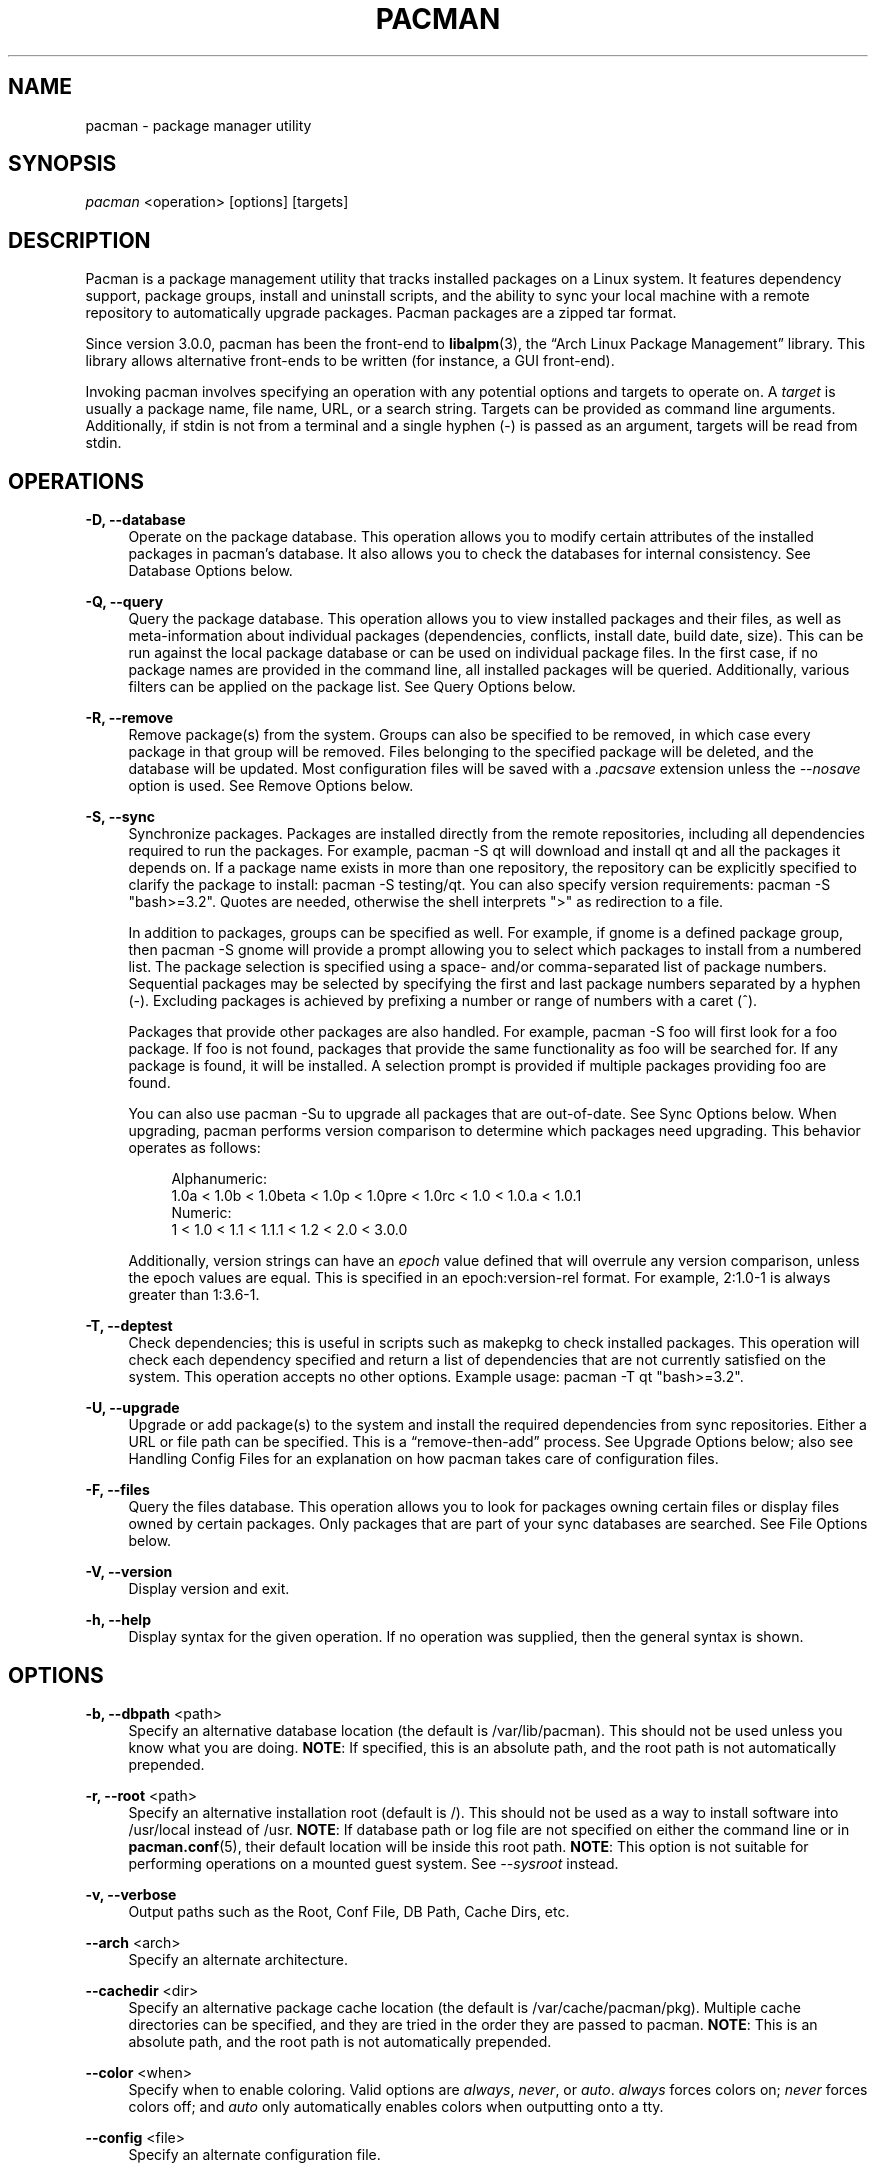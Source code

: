 '\" t
.\"     Title: pacman
.\"    Author: [see the "Authors" section]
.\" Generator: DocBook XSL Stylesheets vsnapshot <http://docbook.sf.net/>
.\"      Date: 2022-03-06
.\"    Manual: Pacman Manual
.\"    Source: Pacman 6.0.1
.\"  Language: English
.\"
.TH "PACMAN" "8" "2022\-03\-06" "Pacman 6\&.0\&.1" "Pacman Manual"
.\" -----------------------------------------------------------------
.\" * Define some portability stuff
.\" -----------------------------------------------------------------
.\" ~~~~~~~~~~~~~~~~~~~~~~~~~~~~~~~~~~~~~~~~~~~~~~~~~~~~~~~~~~~~~~~~~
.\" http://bugs.debian.org/507673
.\" http://lists.gnu.org/archive/html/groff/2009-02/msg00013.html
.\" ~~~~~~~~~~~~~~~~~~~~~~~~~~~~~~~~~~~~~~~~~~~~~~~~~~~~~~~~~~~~~~~~~
.ie \n(.g .ds Aq \(aq
.el       .ds Aq '
.\" -----------------------------------------------------------------
.\" * set default formatting
.\" -----------------------------------------------------------------
.\" disable hyphenation
.nh
.\" disable justification (adjust text to left margin only)
.ad l
.\" -----------------------------------------------------------------
.\" * MAIN CONTENT STARTS HERE *
.\" -----------------------------------------------------------------
.SH "NAME"
pacman \- package manager utility
.SH "SYNOPSIS"
.sp
\fIpacman\fR <operation> [options] [targets]
.SH "DESCRIPTION"
.sp
Pacman is a package management utility that tracks installed packages on a Linux system\&. It features dependency support, package groups, install and uninstall scripts, and the ability to sync your local machine with a remote repository to automatically upgrade packages\&. Pacman packages are a zipped tar format\&.
.sp
Since version 3\&.0\&.0, pacman has been the front\-end to \fBlibalpm\fR(3), the \(lqArch Linux Package Management\(rq library\&. This library allows alternative front\-ends to be written (for instance, a GUI front\-end)\&.
.sp
Invoking pacman involves specifying an operation with any potential options and targets to operate on\&. A \fItarget\fR is usually a package name, file name, URL, or a search string\&. Targets can be provided as command line arguments\&. Additionally, if stdin is not from a terminal and a single hyphen (\-) is passed as an argument, targets will be read from stdin\&.
.SH "OPERATIONS"
.PP
\fB\-D, \-\-database\fR
.RS 4
Operate on the package database\&. This operation allows you to modify certain attributes of the installed packages in pacman\(cqs database\&. It also allows you to check the databases for internal consistency\&. See
Database Options
below\&.
.RE
.PP
\fB\-Q, \-\-query\fR
.RS 4
Query the package database\&. This operation allows you to view installed packages and their files, as well as meta\-information about individual packages (dependencies, conflicts, install date, build date, size)\&. This can be run against the local package database or can be used on individual package files\&. In the first case, if no package names are provided in the command line, all installed packages will be queried\&. Additionally, various filters can be applied on the package list\&. See
Query Options
below\&.
.RE
.PP
\fB\-R, \-\-remove\fR
.RS 4
Remove package(s) from the system\&. Groups can also be specified to be removed, in which case every package in that group will be removed\&. Files belonging to the specified package will be deleted, and the database will be updated\&. Most configuration files will be saved with a
\fI\&.pacsave\fR
extension unless the
\fI\-\-nosave\fR
option is used\&. See
Remove Options
below\&.
.RE
.PP
\fB\-S, \-\-sync\fR
.RS 4
Synchronize packages\&. Packages are installed directly from the remote repositories, including all dependencies required to run the packages\&. For example,
pacman \-S qt
will download and install qt and all the packages it depends on\&. If a package name exists in more than one repository, the repository can be explicitly specified to clarify the package to install:
pacman \-S testing/qt\&. You can also specify version requirements:
pacman \-S "bash>=3\&.2"\&. Quotes are needed, otherwise the shell interprets ">" as redirection to a file\&.
.sp
In addition to packages, groups can be specified as well\&. For example, if gnome is a defined package group, then
pacman \-S gnome
will provide a prompt allowing you to select which packages to install from a numbered list\&. The package selection is specified using a space\- and/or comma\-separated list of package numbers\&. Sequential packages may be selected by specifying the first and last package numbers separated by a hyphen (\-)\&. Excluding packages is achieved by prefixing a number or range of numbers with a caret (^)\&.
.sp
Packages that provide other packages are also handled\&. For example,
pacman \-S foo
will first look for a foo package\&. If foo is not found, packages that provide the same functionality as foo will be searched for\&. If any package is found, it will be installed\&. A selection prompt is provided if multiple packages providing foo are found\&.
.sp
You can also use
pacman \-Su
to upgrade all packages that are out\-of\-date\&. See
Sync Options
below\&. When upgrading, pacman performs version comparison to determine which packages need upgrading\&. This behavior operates as follows:
.sp
.if n \{\
.RS 4
.\}
.nf
Alphanumeric:
  1\&.0a < 1\&.0b < 1\&.0beta < 1\&.0p < 1\&.0pre < 1\&.0rc < 1\&.0 < 1\&.0\&.a < 1\&.0\&.1
Numeric:
  1 < 1\&.0 < 1\&.1 < 1\&.1\&.1 < 1\&.2 < 2\&.0 < 3\&.0\&.0
.fi
.if n \{\
.RE
.\}
.sp
Additionally, version strings can have an
\fIepoch\fR
value defined that will overrule any version comparison, unless the epoch values are equal\&. This is specified in an
epoch:version\-rel
format\&. For example,
2:1\&.0\-1
is always greater than
1:3\&.6\-1\&.
.RE
.PP
\fB\-T, \-\-deptest\fR
.RS 4
Check dependencies; this is useful in scripts such as makepkg to check installed packages\&. This operation will check each dependency specified and return a list of dependencies that are not currently satisfied on the system\&. This operation accepts no other options\&. Example usage:
pacman \-T qt "bash>=3\&.2"\&.
.RE
.PP
\fB\-U, \-\-upgrade\fR
.RS 4
Upgrade or add package(s) to the system and install the required dependencies from sync repositories\&. Either a URL or file path can be specified\&. This is a \(lqremove\-then\-add\(rq process\&. See
Upgrade Options
below; also see
Handling Config Files
for an explanation on how pacman takes care of configuration files\&.
.RE
.PP
\fB\-F, \-\-files\fR
.RS 4
Query the files database\&. This operation allows you to look for packages owning certain files or display files owned by certain packages\&. Only packages that are part of your sync databases are searched\&. See
File Options
below\&.
.RE
.PP
\fB\-V, \-\-version\fR
.RS 4
Display version and exit\&.
.RE
.PP
\fB\-h, \-\-help\fR
.RS 4
Display syntax for the given operation\&. If no operation was supplied, then the general syntax is shown\&.
.RE
.SH "OPTIONS"
.PP
\fB\-b, \-\-dbpath\fR <path>
.RS 4
Specify an alternative database location (the default is
/var/lib/pacman)\&. This should not be used unless you know what you are doing\&.
\fBNOTE\fR: If specified, this is an absolute path, and the root path is not automatically prepended\&.
.RE
.PP
\fB\-r, \-\-root\fR <path>
.RS 4
Specify an alternative installation root (default is
/)\&. This should not be used as a way to install software into
/usr/local
instead of
/usr\&.
\fBNOTE\fR: If database path or log file are not specified on either the command line or in
\fBpacman.conf\fR(5), their default location will be inside this root path\&.
\fBNOTE\fR: This option is not suitable for performing operations on a mounted guest system\&. See
\fI\-\-sysroot\fR
instead\&.
.RE
.PP
\fB\-v, \-\-verbose\fR
.RS 4
Output paths such as the Root, Conf File, DB Path, Cache Dirs, etc\&.
.RE
.PP
\fB\-\-arch\fR <arch>
.RS 4
Specify an alternate architecture\&.
.RE
.PP
\fB\-\-cachedir\fR <dir>
.RS 4
Specify an alternative package cache location (the default is
/var/cache/pacman/pkg)\&. Multiple cache directories can be specified, and they are tried in the order they are passed to pacman\&.
\fBNOTE\fR: This is an absolute path, and the root path is not automatically prepended\&.
.RE
.PP
\fB\-\-color\fR <when>
.RS 4
Specify when to enable coloring\&. Valid options are
\fIalways\fR,
\fInever\fR, or
\fIauto\fR\&.
\fIalways\fR
forces colors on;
\fInever\fR
forces colors off; and
\fIauto\fR
only automatically enables colors when outputting onto a tty\&.
.RE
.PP
\fB\-\-config\fR <file>
.RS 4
Specify an alternate configuration file\&.
.RE
.PP
\fB\-\-debug\fR
.RS 4
Display debug messages\&. When reporting bugs, this option is recommended to be used\&.
.RE
.PP
\fB\-\-gpgdir\fR <dir>
.RS 4
Specify a directory of files used by GnuPG to verify package signatures (the default is
/etc/pacman\&.d/gnupg)\&. This directory should contain two files:
pubring\&.gpg
and
trustdb\&.gpg\&.
pubring\&.gpg
holds the public keys of all packagers\&.
trustdb\&.gpg
contains a so\-called trust database, which specifies that the keys are authentic and trusted\&.
\fBNOTE\fR: This is an absolute path, and the root path is not automatically prepended\&.
.RE
.PP
\fB\-\-hookdir\fR <dir>
.RS 4
Specify a alternative directory containing hook files (the default is
/etc/pacman\&.d/hooks)\&. Multiple hook directories can be specified with hooks in later directories taking precedence over hooks in earlier directories\&.
\fBNOTE\fR: This is an absolute path, and the root path is not automatically prepended\&.
.RE
.PP
\fB\-\-logfile\fR <file>
.RS 4
Specify an alternate log file\&. This is an absolute path, regardless of the installation root setting\&.
.RE
.PP
\fB\-\-noconfirm\fR
.RS 4
Bypass any and all \(lqAre you sure?\(rq messages\&. It\(cqs not a good idea to do this unless you want to run pacman from a script\&.
.RE
.PP
\fB\-\-confirm\fR
.RS 4
Cancels the effects of a previous
\fI\-\-noconfirm\fR\&.
.RE
.PP
\fB\-\-disable\-download\-timeout\fR
.RS 4
Disable defaults for low speed limit and timeout on downloads\&. Use this if you have issues downloading files with proxy and/or security gateway\&.
.RE
.PP
\fB\-\-sysroot\fR <dir>
.RS 4
Specify an alternative system root\&. Pacman will chroot and chdir into the system root prior to running\&. This allows mounted guest systems to be properly operated on\&. Any other paths given will be interpreted as relative to the system root\&. Requires root privileges\&.
.RE
.SH "TRANSACTION OPTIONS (APPLY TO \FI\-S\FR, \FI\-R\FR AND \FI\-U\FR)"
.PP
\fB\-d, \-\-nodeps\fR
.RS 4
Skips dependency version checks\&. Package names are still checked\&. Normally, pacman will always check a package\(cqs dependency fields to ensure that all dependencies are installed and there are no package conflicts in the system\&. Specify this option twice to skip all dependency checks\&.
.RE
.PP
\fB\-\-assume\-installed\fR <package=version>
.RS 4
Add a virtual package "package" with version "version" to the transaction to satisfy dependencies\&. This allows to disable specific dependency checks without affecting all dependency checks\&. To disable all dependency checking, see the
\fI\-\-nodeps\fR
option\&.
.RE
.PP
\fB\-\-dbonly\fR
.RS 4
Adds/removes the database entry only, leaving all files in place\&.
.RE
.PP
\fB\-\-noprogressbar\fR
.RS 4
Do not show a progress bar when downloading files\&. This can be useful for scripts that call pacman and capture the output\&.
.RE
.PP
\fB\-\-noscriptlet\fR
.RS 4
If an install scriptlet exists, do not execute it\&. Do not use this unless you know what you are doing\&.
.RE
.PP
\fB\-p, \-\-print\fR
.RS 4
Only print the targets instead of performing the actual operation (sync, remove or upgrade)\&. Use
\fI\-\-print\-format\fR
to specify how targets are displayed\&. The default format string is "%l", which displays URLs with
\fI\-S\fR, file names with
\fI\-U\fR, and pkgname\-pkgver with
\fI\-R\fR\&.
.RE
.PP
\fB\-\-print\-format\fR <format>
.RS 4
Specify a printf\-like format to control the output of the
\fI\-\-print\fR
operation\&. The possible attributes are: "%n" for pkgname, "%v" for pkgver, "%l" for location, "%r" for repository, and "%s" for size\&. Implies
\fI\-\-print\fR\&.
.RE
.SH "UPGRADE OPTIONS (APPLY TO \FI\-S\FR AND \FI\-U\FR)"
.PP
\fB\-w, \-\-downloadonly\fR
.RS 4
Retrieve all packages from the server, but do not install/upgrade anything\&.
.RE
.PP
\fB\-\-asdeps\fR
.RS 4
Install packages non\-explicitly; in other words, fake their install reason to be installed as a dependency\&. This is useful for makepkg and other build\-from\-source tools that need to install dependencies before building the package\&.
.RE
.PP
\fB\-\-asexplicit\fR
.RS 4
Install packages explicitly; in other words, fake their install reason to be explicitly installed\&. This is useful if you want to mark a dependency as explicitly installed so it will not be removed by the
\fI\-\-recursive\fR
remove operation\&.
.RE
.PP
\fB\-\-ignore\fR <package>
.RS 4
Directs pacman to ignore upgrades of package even if there is one available\&. Multiple packages can be specified by separating them with a comma\&.
.RE
.PP
\fB\-\-ignoregroup\fR <group>
.RS 4
Directs pacman to ignore upgrades of all packages in
\fIgroup\fR, even if there is one available\&. Multiple groups can be specified by separating them with a comma\&.
.RE
.PP
\fB\-\-needed\fR
.RS 4
Do not reinstall the targets that are already up\-to\-date\&.
.RE
.PP
\fB\-\-overwrite\fR <glob>
.RS 4
Bypass file conflict checks and overwrite conflicting files\&. If the package that is about to be installed contains files that are already installed and match
\fIglob\fR, this option will cause all those files to be overwritten\&. Using
\fI\-\-overwrite\fR
will not allow overwriting a directory with a file or installing packages with conflicting files and directories\&. Multiple patterns can be specified by separating them with a comma\&. May be specified multiple times\&. Patterns can be negated, such that files matching them will not be overwritten, by prefixing them with an exclamation mark\&. Subsequent matches will override previous ones\&. A leading literal exclamation mark or backslash needs to be escaped\&.
.RE
.SH "QUERY OPTIONS (APPLY TO \FI\-Q\FR)"
.PP
\fB\-c, \-\-changelog\fR
.RS 4
View the ChangeLog of a package if it exists\&.
.RE
.PP
\fB\-d, \-\-deps\fR
.RS 4
Restrict or filter output to packages installed as dependencies\&. This option can be combined with
\fI\-t\fR
for listing real orphans \- packages that were installed as dependencies but are no longer required by any installed package\&.
.RE
.PP
\fB\-e, \-\-explicit\fR
.RS 4
Restrict or filter output to explicitly installed packages\&. This option can be combined with
\fI\-t\fR
to list explicitly installed packages that are not required by any other package\&.
.RE
.PP
\fB\-g, \-\-groups\fR
.RS 4
Display all packages that are members of a named group\&. If a name is not specified, list all grouped packages\&.
.RE
.PP
\fB\-i, \-\-info\fR
.RS 4
Display information on a given package\&. The
\fI\-p\fR
option can be used if querying a package file instead of the local database\&. Passing two
\fI\-\-info\fR
or
\fI\-i\fR
flags will also display the list of backup files and their modification states\&.
.RE
.PP
\fB\-k, \-\-check\fR
.RS 4
Check that all files owned by the given package(s) are present on the system\&. If packages are not specified or filter flags are not provided, check all installed packages\&. Specifying this option twice will perform more detailed file checking (including permissions, file sizes, and modification times) for packages that contain the needed mtree file\&.
.RE
.PP
\fB\-l, \-\-list\fR
.RS 4
List all files owned by a given package\&. Multiple packages can be specified on the command line\&.
.RE
.PP
\fB\-m, \-\-foreign\fR
.RS 4
Restrict or filter output to packages that were not found in the sync database(s)\&. Typically these are packages that were downloaded manually and installed with
\fI\-\-upgrade\fR\&.
.RE
.PP
\fB\-n, \-\-native\fR
.RS 4
Restrict or filter output to packages that are found in the sync database(s)\&. This is the inverse filter of
\fI\-\-foreign\fR\&.
.RE
.PP
\fB\-o, \-\-owns\fR <file>
.RS 4
Search for packages that own the specified file(s)\&. The path can be relative or absolute, and one or more files can be specified\&.
.RE
.PP
\fB\-p, \-\-file\fR
.RS 4
Signifies that the package supplied on the command line is a file and not an entry in the database\&. The file will be decompressed and queried\&. This is useful in combination with
\fI\-\-info\fR
and
\fI\-\-list\fR\&.
.RE
.PP
\fB\-q, \-\-quiet\fR
.RS 4
Show less information for certain query operations\&. This is useful when pacman\(cqs output is processed in a script\&. Search will only show package names and not version, group, and description information; owns will only show package names instead of "file is owned by pkg" messages; group will only show package names and omit group names; list will only show files and omit package names; check will only show pairs of package names and missing files; a bare query will only show package names rather than names and versions\&.
.RE
.PP
\fB\-s, \-\-search\fR <regexp>
.RS 4
Search each locally\-installed package for names or descriptions that match
regexp\&. When including multiple search terms, only packages with descriptions matching ALL of those terms are returned\&.
.RE
.PP
\fB\-t, \-\-unrequired\fR
.RS 4
Restrict or filter output to print only packages neither required nor optionally required by any currently installed package\&. Specify this option twice to include packages which are optionally, but not directly, required by another package\&.
.RE
.PP
\fB\-u, \-\-upgrades\fR
.RS 4
Restrict or filter output to packages that are out\-of\-date on the local system\&. Only package versions are used to find outdated packages; replacements are not checked here\&. This option works best if the sync database is refreshed using
\fI\-Sy\fR\&.
.RE
.SH "REMOVE OPTIONS (APPLY TO \FI\-R\FR)"
.PP
\fB\-c, \-\-cascade\fR
.RS 4
Remove all target packages, as well as all packages that depend on one or more target packages\&. This operation is recursive and must be used with care, since it can remove many potentially needed packages\&.
.RE
.PP
\fB\-n, \-\-nosave\fR
.RS 4
Instructs pacman to ignore file backup designations\&. Normally, when a file is removed from the system, the database is checked to see if the file should be renamed with a
\fI\&.pacsave\fR
extension\&.
.RE
.PP
\fB\-s, \-\-recursive\fR
.RS 4
Remove each target specified including all of their dependencies, provided that (A) they are not required by other packages; and (B) they were not explicitly installed by the user\&. This operation is recursive and analogous to a backwards
\fI\-\-sync\fR
operation, and it helps keep a clean system without orphans\&. If you want to omit condition (B), pass this option twice\&.
.RE
.PP
\fB\-u, \-\-unneeded\fR
.RS 4
Removes targets that are not required by any other packages\&. This is mostly useful when removing a group without using the
\fI\-c\fR
option, to avoid breaking any dependencies\&.
.RE
.SH "SYNC OPTIONS (APPLY TO \FI\-S\FR)"
.PP
\fB\-c, \-\-clean\fR
.RS 4
Remove packages that are no longer installed from the cache as well as currently unused sync databases to free up disk space\&. When pacman downloads packages, it saves them in a cache directory\&. In addition, databases are saved for every sync DB you download from and are not deleted even if they are removed from the configuration file
\fBpacman.conf\fR(5)\&. Use one
\fI\-\-clean\fR
switch to only remove packages that are no longer installed; use two to remove all files from the cache\&. In both cases, you will have a yes or no option to remove packages and/or unused downloaded databases\&.
.sp
If you use a network shared cache, see the
\fICleanMethod\fR
option in
\fBpacman.conf\fR(5)\&.
.RE
.PP
\fB\-g, \-\-groups\fR
.RS 4
Display all the members for each package group specified\&. If no group names are provided, all groups will be listed; pass the flag twice to view all groups and their members\&.
.RE
.PP
\fB\-i, \-\-info\fR
.RS 4
Display information on a given sync database package\&. Passing two
\fI\-\-info\fR
or
\fI\-i\fR
flags will also display those packages in all repositories that depend on this package\&.
.RE
.PP
\fB\-l, \-\-list\fR
.RS 4
List all packages in the specified repositories\&. Multiple repositories can be specified on the command line\&.
.RE
.PP
\fB\-q, \-\-quiet\fR
.RS 4
Show less information for certain sync operations\&. This is useful when pacman\(cqs output is processed in a script\&. Search will only show package names and not repository, version, group, and description information; list will only show package names and omit databases and versions; group will only show package names and omit group names\&.
.RE
.PP
\fB\-s, \-\-search\fR <regexp>
.RS 4
This will search each package in the sync databases for names or descriptions that match
regexp\&. When you include multiple search terms, only packages with descriptions matching ALL of those terms will be returned\&.
.RE
.PP
\fB\-u, \-\-sysupgrade\fR
.RS 4
Upgrades all packages that are out\-of\-date\&. Each currently\-installed package will be examined and upgraded if a newer package exists\&. A report of all packages to upgrade will be presented, and the operation will not proceed without user confirmation\&. Dependencies are automatically resolved at this level and will be installed/upgraded if necessary\&.
.sp
Pass this option twice to enable package downgrades; in this case, pacman will select sync packages whose versions do not match with the local versions\&. This can be useful when the user switches from a testing repository to a stable one\&.
.sp
Additional targets can also be specified manually, so that
\fI\-Su foo\fR
will do a system upgrade and install/upgrade the "foo" package in the same operation\&.
.RE
.PP
\fB\-y, \-\-refresh\fR
.RS 4
Download a fresh copy of the master package database from the server(s) defined in
\fBpacman.conf\fR(5)\&. This should typically be used each time you use
\fI\-\-sysupgrade\fR
or
\fI\-u\fR\&. Passing two
\fI\-\-refresh\fR
or
\fI\-y\fR
flags will force a refresh of all package databases, even if they appear to be up\-to\-date\&.
.RE
.SH "DATABASE OPTIONS (APPLY TO \FI\-D\FR)"
.PP
\fB\-\-asdeps\fR <package>
.RS 4
Mark a package as non\-explicitly installed; in other words, set their install reason to be installed as a dependency\&.
.RE
.PP
\fB\-\-asexplicit\fR <package>
.RS 4
Mark a package as explicitly installed; in other words, set their install reason to be explicitly installed\&. This is useful if you want to keep a package installed even when it was initially installed as a dependency of another package\&.
.RE
.PP
\fB\-k, \-\-check\fR
.RS 4
Check the local package database is internally consistent\&. This will check all required files are present and that installed packages have the required dependencies, do not conflict and that multiple packages do not own the same file\&. Specifying this option twice will perform a check on the sync databases to ensure all specified dependencies are available\&.
.RE
.PP
\fB\-q, \-\-quiet\fR
.RS 4
Suppress messages on successful completion of database operations\&.
.RE
.SH "FILE OPTIONS (APPLY TO \FI\-F\FR)"
.PP
\fB\-y, \-\-refresh\fR
.RS 4
Download fresh package databases from the server\&. Use twice to force a refresh even if databases are up to date\&.
.RE
.PP
\fB\-l, \-\-list\fR
.RS 4
List the files owned by the queried package\&.
.RE
.PP
\fB\-x, \-\-regex\fR
.RS 4
Interpret each query as a regular expression\&.
.RE
.PP
\fB\-q, \-\-quiet\fR
.RS 4
Show less information for certain file operations\&. This is useful when pacman\(cqs output is processed in a script, however, you may want to use
\fI\-\-machinereadable\fR
instead\&.
.RE
.PP
\fB\-\-machinereadable\fR
.RS 4
Print each match in a machine readable output format\&. The format is
\fIrepository\e0pkgname\e0pkgver\e0path\en\fR
with
\fI\e0\fR
being the NULL character and
\fI\en\fR
a linefeed\&.
.RE
.SH "HANDLING CONFIG FILES"
.sp
Pacman uses the same logic as \fIrpm\fR to determine action against files that are designated to be backed up\&. During an upgrade, three MD5 hashes are used for each backup file to determine the required action: one for the original file installed, one for the new file that is about to be installed, and one for the actual file existing on the file system\&. After comparing these three hashes, the following scenarios can result:
.PP
original=X, current=X, new=X
.RS 4
All three files are the same, so overwrites are not an issue\&. Install the new file\&.
.RE
.PP
original=X, current=X, new=Y
.RS 4
The current file is the same as the original, but the new one differs\&. Since the user did not ever modify the file, and the new one may contain improvements or bug fixes, install the new file\&.
.RE
.PP
original=X, current=Y, new=X
.RS 4
Both package versions contain the exact same file, but the one on the file system has been modified\&. Leave the current file in place\&.
.RE
.PP
original=X, current=Y, new=Y
.RS 4
The new file is identical to the current file\&. Install the new file\&.
.RE
.PP
original=X, current=Y, new=Z
.RS 4
All three files are different, so install the new file with a
\fI\&.pacnew\fR
extension and warn the user\&. The user must then manually merge any necessary changes into the original file\&.
.RE
.PP
original=NULL, current=Y, new=Z
.RS 4
The package was not previously installed, and the file already exists on the file system\&. Install the new file with a
\fI\&.pacnew\fR
extension and warn the user\&. The user must then manually merge any necessary changes into the original file\&.
.RE
.SH "EXAMPLES"
.PP
pacman \-Ss ne\&.hack
.RS 4
Search for regexp "ne\&.hack" in package database\&.
.RE
.PP
pacman \-S gpm
.RS 4
Download and install gpm including dependencies\&.
.RE
.PP
pacman \-U /home/user/ceofhack\-0\&.6\-1\-x86_64\&.pkg\&.tar\&.gz
.RS 4
Install ceofhack\-0\&.6\-1 package from a local file\&.
.RE
.PP
pacman \-Syu
.RS 4
Update package list and upgrade all packages afterwards\&.
.RE
.PP
pacman \-Syu gpm
.RS 4
Update package list, upgrade all packages, and then install gpm if it wasn\(cqt already installed\&.
.RE
.SH "CONFIGURATION"
.sp
See \fBpacman.conf\fR(5) for more details on configuring pacman using the \fIpacman\&.conf\fR file\&.
.SH "SEE ALSO"
.sp
\fBalpm-hooks\fR(5), \fBlibalpm\fR(3), \fBmakepkg\fR(8), \fBpacman.conf\fR(5)
.sp
See the pacman website at https://archlinux\&.org/pacman/ for current information on pacman and its related tools\&.
.SH "BUGS"
.sp
Bugs? You must be kidding; there are no bugs in this software\&. But if we happen to be wrong, submit a bug report with as much detail as possible at the Arch Linux Bug Tracker in the Pacman section\&.
.SH "AUTHORS"
.sp
Current maintainers:
.sp
.RS 4
.ie n \{\
\h'-04'\(bu\h'+03'\c
.\}
.el \{\
.sp -1
.IP \(bu 2.3
.\}
Allan McRae <allan@archlinux\&.org>
.RE
.sp
.RS 4
.ie n \{\
\h'-04'\(bu\h'+03'\c
.\}
.el \{\
.sp -1
.IP \(bu 2.3
.\}
Andrew Gregory <andrew\&.gregory\&.8@gmail\&.com>
.RE
.sp
.RS 4
.ie n \{\
\h'-04'\(bu\h'+03'\c
.\}
.el \{\
.sp -1
.IP \(bu 2.3
.\}
Eli Schwartz <eschwartz@archlinux\&.org>
.RE
.sp
.RS 4
.ie n \{\
\h'-04'\(bu\h'+03'\c
.\}
.el \{\
.sp -1
.IP \(bu 2.3
.\}
Morgan Adamiec <morganamilo@archlinux\&.org>
.RE
.sp
Past major contributors:
.sp
.RS 4
.ie n \{\
\h'-04'\(bu\h'+03'\c
.\}
.el \{\
.sp -1
.IP \(bu 2.3
.\}
Judd Vinet <jvinet@zeroflux\&.org>
.RE
.sp
.RS 4
.ie n \{\
\h'-04'\(bu\h'+03'\c
.\}
.el \{\
.sp -1
.IP \(bu 2.3
.\}
Aurelien Foret <aurelien@archlinux\&.org>
.RE
.sp
.RS 4
.ie n \{\
\h'-04'\(bu\h'+03'\c
.\}
.el \{\
.sp -1
.IP \(bu 2.3
.\}
Aaron Griffin <aaron@archlinux\&.org>
.RE
.sp
.RS 4
.ie n \{\
\h'-04'\(bu\h'+03'\c
.\}
.el \{\
.sp -1
.IP \(bu 2.3
.\}
Dan McGee <dan@archlinux\&.org>
.RE
.sp
.RS 4
.ie n \{\
\h'-04'\(bu\h'+03'\c
.\}
.el \{\
.sp -1
.IP \(bu 2.3
.\}
Xavier Chantry <shiningxc@gmail\&.com>
.RE
.sp
.RS 4
.ie n \{\
\h'-04'\(bu\h'+03'\c
.\}
.el \{\
.sp -1
.IP \(bu 2.3
.\}
Nagy Gabor <ngaba@bibl\&.u\-szeged\&.hu>
.RE
.sp
.RS 4
.ie n \{\
\h'-04'\(bu\h'+03'\c
.\}
.el \{\
.sp -1
.IP \(bu 2.3
.\}
Dave Reisner <dreisner@archlinux\&.org>
.RE
.sp
For additional contributors, use git shortlog \-s on the pacman\&.git repository\&.
